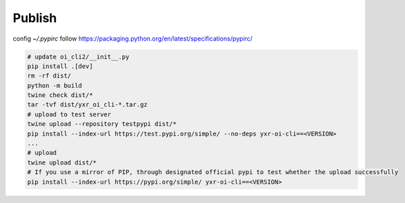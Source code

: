 =======
Publish
=======


config `~/.pypirc` follow https://packaging.python.org/en/latest/specifications/pypirc/

.. code-block::

  # update oi_cli2/__init__.py
  pip install .[dev]
  rm -rf dist/
  python -m build
  twine check dist/*
  tar -tvf dist/yxr_oi_cli-*.tar.gz
  # upload to test server
  twine upload --repository testpypi dist/*
  pip install --index-url https://test.pypi.org/simple/ --no-deps yxr-oi-cli==<VERSION>
  ...
  # upload
  twine upload dist/*
  # If you use a mirror of PIP, through designated official pypi to test whether the upload successfully
  pip install --index-url https://pypi.org/simple/ yxr-oi-cli==<VERSION>

